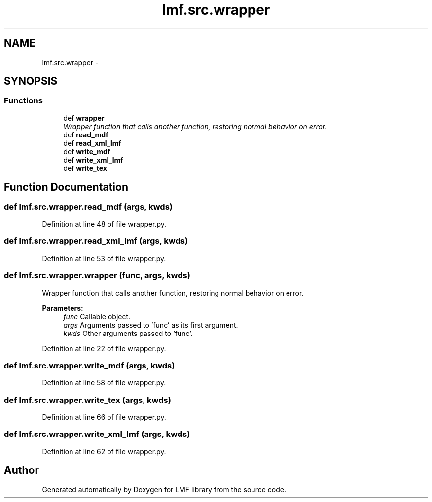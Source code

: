 .TH "lmf.src.wrapper" 3 "Fri Oct 3 2014" "LMF library" \" -*- nroff -*-
.ad l
.nh
.SH NAME
lmf.src.wrapper \- 
.SH SYNOPSIS
.br
.PP
.SS "Functions"

.in +1c
.ti -1c
.RI "def \fBwrapper\fP"
.br
.RI "\fIWrapper function that calls another function, restoring normal behavior on error\&. \fP"
.ti -1c
.RI "def \fBread_mdf\fP"
.br
.ti -1c
.RI "def \fBread_xml_lmf\fP"
.br
.ti -1c
.RI "def \fBwrite_mdf\fP"
.br
.ti -1c
.RI "def \fBwrite_xml_lmf\fP"
.br
.ti -1c
.RI "def \fBwrite_tex\fP"
.br
.in -1c
.SH "Function Documentation"
.PP 
.SS "def lmf\&.src\&.wrapper\&.read_mdf (args, kwds)"

.PP
Definition at line 48 of file wrapper\&.py\&.
.SS "def lmf\&.src\&.wrapper\&.read_xml_lmf (args, kwds)"

.PP
Definition at line 53 of file wrapper\&.py\&.
.SS "def lmf\&.src\&.wrapper\&.wrapper (func, args, kwds)"

.PP
Wrapper function that calls another function, restoring normal behavior on error\&. 
.PP
\fBParameters:\fP
.RS 4
\fIfunc\fP Callable object\&. 
.br
\fIargs\fP Arguments passed to 'func' as its first argument\&. 
.br
\fIkwds\fP Other arguments passed to 'func'\&. 
.RE
.PP

.PP
Definition at line 22 of file wrapper\&.py\&.
.SS "def lmf\&.src\&.wrapper\&.write_mdf (args, kwds)"

.PP
Definition at line 58 of file wrapper\&.py\&.
.SS "def lmf\&.src\&.wrapper\&.write_tex (args, kwds)"

.PP
Definition at line 66 of file wrapper\&.py\&.
.SS "def lmf\&.src\&.wrapper\&.write_xml_lmf (args, kwds)"

.PP
Definition at line 62 of file wrapper\&.py\&.
.SH "Author"
.PP 
Generated automatically by Doxygen for LMF library from the source code\&.
